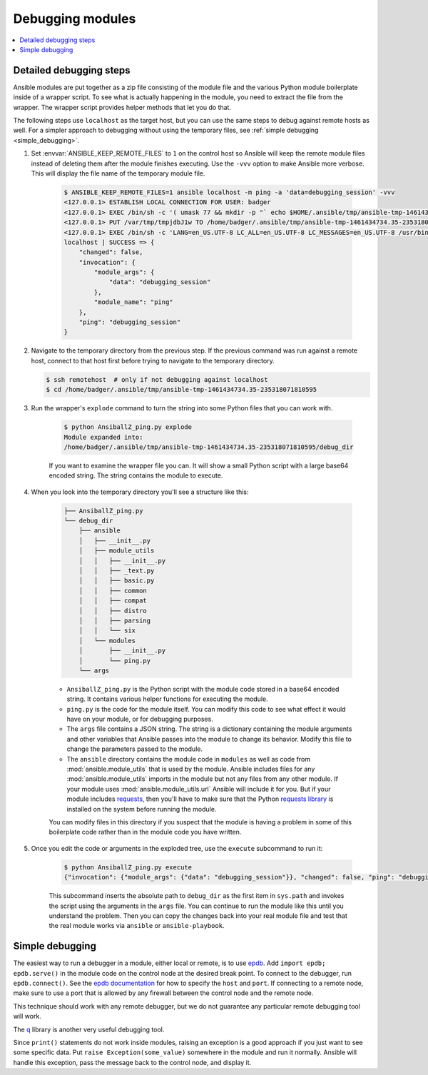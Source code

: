 .. _debugging_modules:

*****************
Debugging modules
*****************

.. contents::
   :local:

.. _detailed_debugging:

Detailed debugging steps
========================

Ansible modules are put together as a zip file consisting of the module file and the various Python module boilerplate inside of a wrapper script. To see what is actually happening in the module, you need to extract the file from the wrapper. The wrapper script provides helper methods that let you do that.

The following steps use ``localhost`` as the target host, but you can use the same steps to debug against remote hosts as well. For a simpler approach to debugging without using the temporary files, see :ref:`simple debugging <simple_debugging>`.


#. Set :envvar:`ANSIBLE_KEEP_REMOTE_FILES` to ``1`` on the control host so Ansible will keep the remote module files instead of deleting them after the module finishes executing. Use the ``-vvv`` option to make Ansible more verbose. This will display the file name of the temporary module file.

    .. code-block:: shell-session

      $ ANSIBLE_KEEP_REMOTE_FILES=1 ansible localhost -m ping -a 'data=debugging_session' -vvv
      <127.0.0.1> ESTABLISH LOCAL CONNECTION FOR USER: badger
      <127.0.0.1> EXEC /bin/sh -c '( umask 77 && mkdir -p "` echo $HOME/.ansible/tmp/ansible-tmp-1461434734.35-235318071810595 `" && echo "` echo $HOME/.ansible/tmp/ansible-tmp-1461434734.35-235318071810595 `" )'
      <127.0.0.1> PUT /var/tmp/tmpjdbJ1w TO /home/badger/.ansible/tmp/ansible-tmp-1461434734.35-235318071810595/AnsiballZ_ping.py
      <127.0.0.1> EXEC /bin/sh -c 'LANG=en_US.UTF-8 LC_ALL=en_US.UTF-8 LC_MESSAGES=en_US.UTF-8 /usr/bin/python /home/badger/.ansible/tmp/ansible-tmp-1461434734.35-235318071810595/AnsiballZ_ping.py && sleep 0'
      localhost | SUCCESS => {
          "changed": false,
          "invocation": {
              "module_args": {
                  "data": "debugging_session"
              },
              "module_name": "ping"
          },
          "ping": "debugging_session"
      }

#. Navigate to the temporary directory from the previous step. If the previous command was run against a remote host, connect to that host first before trying to navigate to the temporary directory.

   .. code-block:: shell-session

      $ ssh remotehost  # only if not debugging against localhost
      $ cd /home/badger/.ansible/tmp/ansible-tmp-1461434734.35-235318071810595

#. Run the wrapper's ``explode`` command to turn the string into some Python files that you can work with.

    .. code-block:: shell-session

      $ python AnsiballZ_ping.py explode
      Module expanded into:
      /home/badger/.ansible/tmp/ansible-tmp-1461434734.35-235318071810595/debug_dir

    If you want to examine the wrapper file you can. It will show a small Python script with a large base64 encoded string. The string contains the module to execute.

#. When you look into the temporary directory you'll see a structure like this:

    .. code-block:: shell-session

      ├── AnsiballZ_ping.py
      └── debug_dir
          ├── ansible
          │   ├── __init__.py
          │   ├── module_utils
          │   │   ├── __init__.py
          │   │   ├── _text.py
          │   │   ├── basic.py
          │   │   ├── common
          │   │   ├── compat
          │   │   ├── distro
          │   │   ├── parsing
          │   │   └── six
          │   └── modules
          │       ├── __init__.py
          │       └── ping.py
          └── args

    * ``AnsiballZ_ping.py`` is the Python script with the module code stored in a base64 encoded string. It contains various helper functions for executing the module.

    * ``ping.py`` is the code for the module itself. You can modify this code to see what effect it would have on your module, or for debugging purposes.

    * The ``args`` file contains a JSON string. The string is a dictionary containing the module arguments and other variables that Ansible passes into the module to change its behavior. Modify this file to change the parameters passed to the module.

    * The ``ansible`` directory contains the module code in ``modules`` as well as code from :mod:`ansible.module_utils` that is used by the module. Ansible includes files for any :mod:`ansible.module_utils` imports in the module but not any files from any other module. If your module uses :mod:`ansible.module_utils.url` Ansible will include it for you. But if your module includes `requests <https://requests.readthedocs.io/en/master/api/>`_, then you'll have to make sure that the Python `requests library <https://pypi.org/project/requests/>`_ is installed on the system before running the module.

    You can modify files in this directory if you suspect that the module is having a problem in some of this boilerplate code rather than in the module code you have written.

#. Once you edit the code or arguments in the exploded tree, use the ``execute`` subcommand to run it:

    .. code-block:: shell-session

      $ python AnsiballZ_ping.py execute
      {"invocation": {"module_args": {"data": "debugging_session"}}, "changed": false, "ping": "debugging_session"}

    This subcommand inserts the absolute path to ``debug_dir`` as the first item in ``sys.path`` and invokes the script using the arguments in the ``args`` file. You can continue to run the module like this until you understand the problem. Then you can copy the changes back into your real module file and test that the real module works via ``ansible`` or ``ansible-playbook``.


.. _simple_debugging:

Simple debugging
================

The easiest way to run a debugger in a module, either local or remote, is to use `epdb <https://pypi.org/project/epdb/>`_. Add ``import epdb; epdb.serve()`` in the module code on the control node at the desired break point. To connect to the debugger, run ``epdb.connect()``. See the `epdb documentation <https://pypi.org/project/epdb/>`_ for how to specify the ``host`` and ``port``. If connecting to a remote node, make sure to use a port that is allowed by any firewall between the control node and the remote node.

This technique should work with any remote debugger, but we do not guarantee any particular remote debugging tool will work.

The `q <https://pypi.org/project/q/>`_ library is another very useful debugging tool.

Since ``print()`` statements do not work inside modules, raising an exception is a good approach if you just want to see some specific data. Put ``raise Exception(some_value)`` somewhere in the module and run it normally. Ansible will handle this exception, pass the message back to the control node, and display it.

